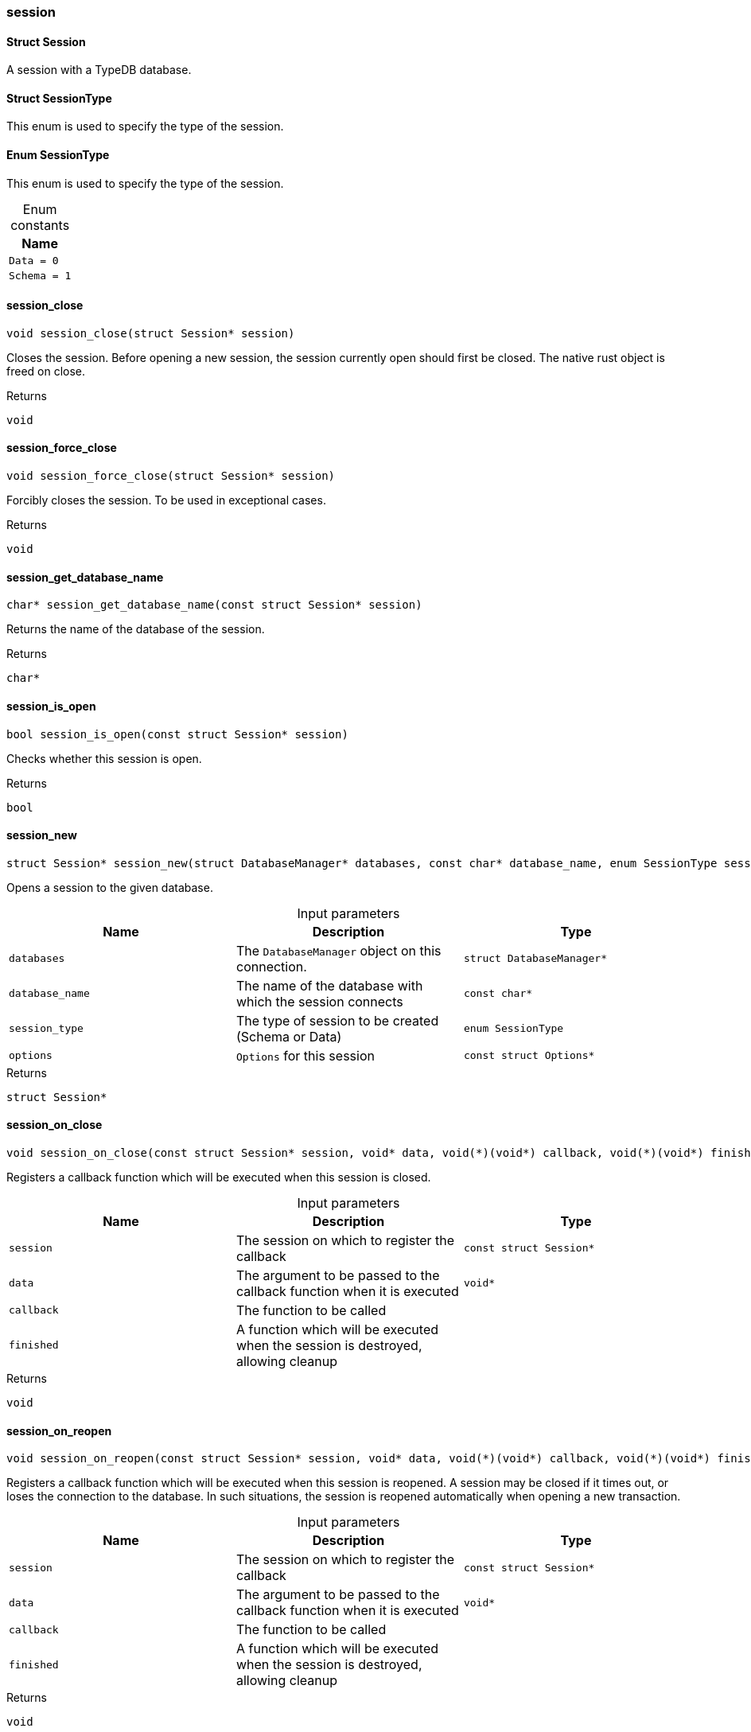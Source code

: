 [#_methods_session_session]
=== session

[#_Struct_Session]
==== Struct Session



A session with a TypeDB database.

[#_Struct_SessionType]
==== Struct SessionType



This enum is used to specify the type of the session.


[#_Enum_SessionType]
==== Enum SessionType



This enum is used to specify the type of the session.


[caption=""]
.Enum constants
// tag::enum_constants[]
[cols=""]
[options="header"]
|===
|Name
a| `Data = 0`
a| `Schema = 1`
|===
// end::enum_constants[]

[#_session_close]
==== session_close

[source,cpp]
----
void session_close(struct Session* session)
----



Closes the session. Before opening a new session, the session currently open should first be closed. The native rust object is freed on close.

[caption=""]
.Returns
`void`

[#_session_force_close]
==== session_force_close

[source,cpp]
----
void session_force_close(struct Session* session)
----



Forcibly closes the session. To be used in exceptional cases.

[caption=""]
.Returns
`void`

[#_session_get_database_name]
==== session_get_database_name

[source,cpp]
----
char* session_get_database_name(const struct Session* session)
----



Returns the name of the database of the session.

[caption=""]
.Returns
`char*`

[#_session_is_open]
==== session_is_open

[source,cpp]
----
bool session_is_open(const struct Session* session)
----



Checks whether this session is open.

[caption=""]
.Returns
`bool`

[#_session_new]
==== session_new

[source,cpp]
----
struct Session* session_new(struct DatabaseManager* databases, const char* database_name, enum SessionType session_type, const struct Options* options)
----



Opens a session to the given database.


[caption=""]
.Input parameters
[cols=",,"]
[options="header"]
|===
|Name |Description |Type
a| `databases` a| The ``DatabaseManager`` object on this connection. a| `struct DatabaseManager*`
a| `database_name` a| The name of the database with which the session connects a| `const char*`
a| `session_type` a| The type of session to be created (Schema or Data) a| `enum SessionType`
a| `options` a| ``Options`` for this session a| `const struct Options*`
|===

[caption=""]
.Returns
`struct Session*`

[#_session_on_close]
==== session_on_close

[source,cpp]
----
void session_on_close(const struct Session* session, void* data, void(*)(void*) callback, void(*)(void*) finished)
----



Registers a callback function which will be executed when this session is closed.


[caption=""]
.Input parameters
[cols=",,"]
[options="header"]
|===
|Name |Description |Type
a| `session` a| The session on which to register the callback a| `const struct Session*`
a| `data` a| The argument to be passed to the callback function when it is executed a| `void*`
a| `callback` a| The function to be called a| 
a| `finished` a| A function which will be executed when the session is destroyed, allowing cleanup a| 
|===

[caption=""]
.Returns
`void`

[#_session_on_reopen]
==== session_on_reopen

[source,cpp]
----
void session_on_reopen(const struct Session* session, void* data, void(*)(void*) callback, void(*)(void*) finished)
----



Registers a callback function which will be executed when this session is reopened. A session may be closed if it times out, or loses the connection to the database. In such situations, the session is reopened automatically when opening a new transaction.


[caption=""]
.Input parameters
[cols=",,"]
[options="header"]
|===
|Name |Description |Type
a| `session` a| The session on which to register the callback a| `const struct Session*`
a| `data` a| The argument to be passed to the callback function when it is executed a| `void*`
a| `callback` a| The function to be called a| 
a| `finished` a| A function which will be executed when the session is destroyed, allowing cleanup a| 
|===

[caption=""]
.Returns
`void`

